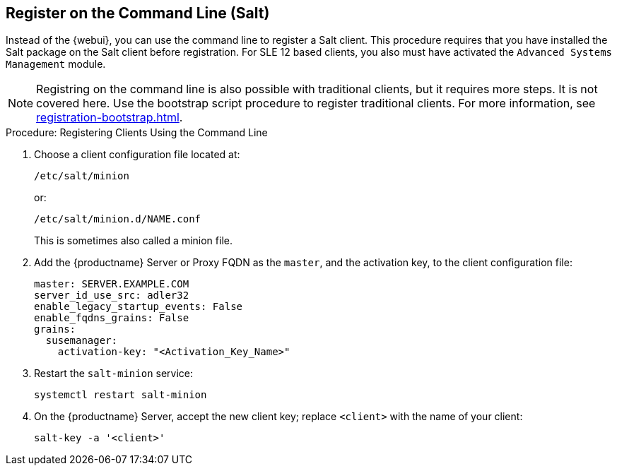 [[registering-clients-cli]]
== Register on the Command Line (Salt)

// Might need an 'unsupported' note? LKB 2019-05-01
// I'd say "no", according to the outcome of
// https://github.com/SUSE/spacewalk/issues/9333 KE 2019-12-17

Instead of the {webui}, you can use the command line to register a Salt client.
This procedure requires that you have installed the Salt package on the Salt client before registration.
For SLE 12 based clients, you also must have activated the [systemitem]``Advanced Systems Management`` module.

[NOTE]
====
Registring on the command line is also possible with traditional clients, but it requires more steps.
It is not covered here.
Use the bootstrap script procedure to register traditional clients.
For more information, see xref:registration-bootstrap.adoc[].
====



.Procedure: Registering Clients Using the Command Line

. Choose a client configuration file located at:
+
----
/etc/salt/minion
----
+
or:
+
----
/etc/salt/minion.d/NAME.conf
----
+
This is sometimes also called a minion file.
. Add the {productname} Server or Proxy FQDN as the `master`, and the activation key, to the client configuration file:
+
----
master: SERVER.EXAMPLE.COM
server_id_use_src: adler32
enable_legacy_startup_events: False
enable_fqdns_grains: False
grains:
  susemanager:
    activation-key: "<Activation_Key_Name>"
----

. Restart the [systemitem]``salt-minion`` service:
+
----
systemctl restart salt-minion
----
. On the {productname} Server, accept the new client key; replace [systemitem]``<client>`` with the name of your client:
+
----
salt-key -a '<client>'
----

////
REMARK: This is what we previously offered:

.Procedure: Registering Salt Clients
. On your client as {rootuser} enter the following command:
+

----
zypper ar http://FQDN.server.example.com/pub/repositories/sle/12/4/bootstrap/ \
   sles12-sp4
----
+

[NOTE]
====
Do not use ``HTTPS``.
Use `HTTP` instead to avoid errors.
====
+

. After adding the repository containing the necessary Salt packages execute:
+

----
zypper in salt-minion
----
. Modify the client configuration file to point to the fully qualified domain name ([replaceable]``FQDN``) of the {productname} server (master):
+

----
vi /etc/salt/minion
----
+
Find and change the line:
+

----
master: salt
----
+
to:
+

----
master: FQDN.server.example.com
----
. Restart the Salt client with:
+

----
systemctl restart salt-minion
----

Your newly registered client should now show up within the {webui} under menu:Salt[Keys].
Accept the [guimenu]``pending`` key to begin management.
////
